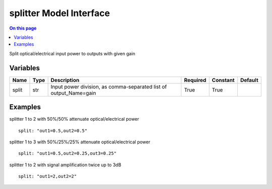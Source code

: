 .. _dev-modelinterface-splitter:

========================
splitter Model Interface
========================

.. contents:: On this page
    :local:
    :backlinks: none
    :depth: 1
    :class: singlecol

Split optical/electrical input power to outputs with given gain

Variables
---------

+--------+--------+-------------------------------------------------------------------+------------+------------+-----------+
| Name   | Type   | Description                                                       | Required   | Constant   | Default   |
+========+========+===================================================================+============+============+===========+
| split  | str    | Input power division, as comma-separated list of output_Name=gain | True       | True       |           |
+--------+--------+-------------------------------------------------------------------+------------+------------+-----------+


Examples
--------

splitter 1 to 2 with 50%/50% attenuate optical/electrical power
::
    split: "out1=0.5,out2=0.5"

splitter 1 to 3 with 50%/25%/25% attenuate optical/electrical power
::
    split: "out1=0.5,out2=0.25,out3=0.25"

splitter 1 to 2 with signal amplification twice up to 3dB
::
    split: "out1=2,out2=2"
